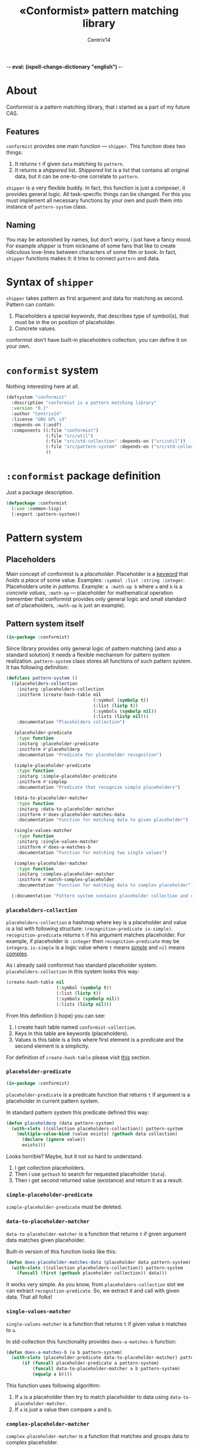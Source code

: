 -*- eval: (ispell-change-dictionary "english") -*-

#+title: «Conformist» pattern matching library
#+author: Centrix14
#+startup: overview

* About
Conformist is a pattern matching library, that i started as a part of my future CAS.

** Features
=conformist= provides one main function — =shipper=. This function does two things:
1. It returns =t= if given =data= matching to =pattern=.
2. It returns a /shippered/ list. /Shippered/ list is a list that contains all original data, but it can be one-to-one correlate to =pattern=.

=shipper= is a very flexible buddy. In fact, this function is just a /composer/, it provides general logic. All task-specific things can be changed. For this you must implement all necessary functions by your own and push them into instance of =pattern-system= class.

** Naming
You may be astonished by names, but don't worry, i just have a fancy mood. For example /shipper/ is from nickname of some fans that like to create ridiculous love-lines between characters of some film or book. In fact, =shipper= functions makes it: it tries to connect =pattern= and data.

* Syntax of =shipper=
=shipper= takes pattern as first argument and data for matching as second. Pattern can contain:
1. Placeholders a special /keywords/, that describes type of symbol(s), that must be in the on position of placeholder.
2. Concrete values.

conformist don't have built-in placeholders collection, you can define it on your own.

* =conformist= system
Nothing interesting here at all.

#+begin_src lisp :tangle conformist.asd
  (defsystem "conformist"
    :description "conformist is a pattern matching library"
    :version "0.1"
    :author "Centrix14"
    :license "GNU GPL v3"
    :depends-on (:asdf)
    :components ((:file "conformist")
                 (:file "src/util")
                 (:file "src/std-collection" :depends-on ("src/util"))
                 (:file "src/pattern-system" :depends-on ("src/std-collection"))
                 ))
#+end_src

* =:conformist= package definition
Just a package description.

#+begin_src lisp :tangle conformist.lisp
  (defpackage :conformist
    (:use :common-lisp)
    (:export :pattern-system))
#+end_src

* Pattern system
** Placeholders
Main concept of conformist is a /placeholder/. Placeholder is a _keyword_ that /holds a place/ of some value. Examples: =:symbol :list :string :integer=. Placeholders unite in /patterns/. Example: =a :math-op b= where =a= and =b= is a /concrete values/, =:math-op= — placeholder for mathematical operation (remember that conformist provides only general logic and small standard set of placeholders, =:math-op= is just an example).

** Pattern system itself
#+begin_src lisp :tangle src/pattern-system.lisp
  (in-package :conformist)
#+end_src

Since library provides only general logic of pattern matching (and also a standard solution) it needs a flexible mechanism for pattern system realization. =pattern-system= class stores all functions of such pattern system. It has following definition:
  
#+begin_src lisp :tangle src/pattern-system.lisp
  (defclass pattern-system ()
    ((placeholders-collection
      :initarg :placeholders-collection
      :initform (create-hash-table nil
                                   (:symbol (symbolp t))
                                   (:list (listp t))
                                   (:symbols (symbolp nil))
                                   (:lists (listp nil)))
      :documentation "Placeholders collection")

     (placeholder-predicate
      :type function
      :initarg :placeholder-predicate
      :initform #'placeholderp
      :documentation "Predicate for placeholder recognition")

     (simple-placeholder-predicate
      :type function
      :initarg :simple-placeholder-predicate
      :initform #'simplep
      :documentation "Predicate that recognize simple placeholders")

     (data-to-placeholder-matcher
      :type function
      :initarg :data-to-placeholder-matcher
      :initform #'does-placeholder-matches-data
      :documentation "Function for matching data to given placeholder")

     (single-values-matcher
      :type function
      :initarg :single-values-matcher
      :initform #'does-a-matches-b
      :documentation "Function for matching two single values")

     (complex-placeholder-matcher
      :type function
      :initarg :complex-placeholder-matcher
      :initform #'match-complex-placeholder
      :documentation "Function for matching data to complex placeholder"))

    (:documentation "Pattern system contains placeholder collection and collection-specific functions"))
#+end_src

*** =placeholders-collection=
=placeholders-collection= a hashmap where key is a placeholder and value is a list with following structure: =(recognition-predicate is-simple)=. =recognition-predicate= returns =t= if his argument matches placeholder. For example, if placeholder is =:integer= then =recognition-predicate= may be =integerp=. =is-simple= is a logic value where =t= means _simple_ and =nil= means _complex_.

As i already said conformist has standard placeholder system. =placeholders-collection= in this system looks this way:
#+begin_src lisp
  (create-hash-table nil
                     (:symbol (symbolp t))
                     (:list (listp t))
                     (:symbols (symbolp nil))
                     (:lists (listp nil)))
#+end_src

From this definition (i hope) you can see:
1. I create hash table named =conformist-collection=.
2. Keys in this table are keywords (placeholders).
3. Values is this table is a lists where first element is a predicate and the second element is a simplicity.

For definition of =create-hash-table= please visit [[id:util:create-hash-table][this]] section.

*** =placeholder-predicate=
#+begin_src lisp :tangle src/std-collection.lisp
  (in-package :conformist)
#+end_src

=placeholder-predicate= is a predicate function that returns =t= if argument is a placeholder in current pattern system.

In standard pattern system this predicate defined this way:
#+begin_src lisp :tangle src/std-collection.lisp
  (defun placeholderp (data pattern-system)
    (with-slots ((collection placeholders-collection)) pattern-system
      (multiple-value-bind (value exists) (gethash data collection)
        (declare (ignore value))
        exists)))
#+end_src

Looks horrible? Maybe, but it not so hard to understand.
1. I get collection placeholders.
2. Then i use =gethash= to search for requested placeholder (=data=).
3. Then i get second returned value (existance) and return it as a result.

*** =simple-placeholder-predicate=
=simple-placeholder-predicate= must be deleted.

*** =data-to-placeholder-matcher=
=data-to-placeholder-matcher= is a function that returns =t= if given argument data matches given placeholder.

Built-in version of this function looks like this:
#+begin_src lisp :tangle src/std-collection.lisp
  (defun does-placeholder-matches-data (placeholder data pattern-system)
    (with-slots ((collection placeholders-collection)) pattern-system
      (funcall (first (gethash placeholder collection)) data)))
#+end_src

It works very simple. As you know, from =placeholders-collection= slot we can extract =recognition-predicate=. So, we extract it and call with given data. That all folks!

*** =single-values-matcher=
=single-values-matcher= is a function that returns =t= if given value =b= matches to =a=.

In std-collection this functionality provides =does-a-matches-b= function:
#+begin_src lisp :tangle src/std-collection.lisp
  (defun does-a-matches-b (a b pattern-system)
    (with-slots (placeholder-predicate data-to-placeholder-matcher) pattern-system
        (if (funcall placeholder-predicate a pattern-system)
            (funcall data-to-placeholder-matcher a b pattern-system)
            (equalp a b))))
#+end_src

This function uses following algorithm:
1. If =a= is a placeholder then try to match placeholder to data using =data-to-placeholder-matcher=.
2. If =a= is just a value then compare =a= and =b=.

*** =complex-placeholder-matcher=
=complex-placeholder-matcher= is a function that matches and groups data to complex placeholder.

This function is kinda simple too:
#+begin_src lisp :tangle src/std-collection.lisp
  (defun match-complex-placeholder (data index edge-placeholder pattern-system)
    (with-slots ((matcher single-values-matcher)) pattern-system
      (loop for i from index to (frontier data)
            while (not
                   (funcall matcher edge-placeholder (elt data i) pattern-system))
            collect (elt data i))))
#+end_src

This function collects values starting and =index= in =data= until it not matches to =edge-placeholder=.

* Utilities
In this section i will describe some utilities.

** =create-hash-table=
:properties:
:id: util:create-hash-table
:end:

#+begin_src lisp :tangle src/util.lisp
  (in-package :conformist)
#+end_src

=create-hash-table= is a macro that creates variable, stores there new hash table and fills it then.

Definition looks this way:
#+begin_src lisp :tangle src/util.lisp
  (defmacro create-hash-table (make-args &rest values)
    `(let ((tmp (make-hash-table ,@make-args)))
       (loop for pair in ',values do
         (setf (gethash (first pair) tmp) (second pair)))
       tmp))
#+end_src

* Examples
** Examples it self
Before we can use matching, we must add placeholders and function for them.

#+begin_src lisp :tangle examples.lisp
  (in-package :conformist-examples)

  (defun skip-one (data index)
    (declare (ignore data))
    (1+ index))

  (defun skip-symbols (data index)
    (format t "index: ~a~%" index)
    (let ((elm (elt data index)))
      (loop while (< index (length data)) do
        (unless (symbolp elm)
          (return-from skip-symbols index))
        (setf elm (elt data index))
        (incf index)))
    (format t "skip: ~a~%" (1- index))
    (1- index))

  (defun add-placeholders ()
    (map nil #'define-placeholder
         (list :symbol :list :symbols)
         (list #'symbolp #'listp #'symbolp)
         (list #'skip-one #'skip-one #'skip-symbols)))

  (defun remove-placeholders ()
    (maphash (lambda (key value)
               (declare (ignore value))
               (remhash key *placeholders*))
             ,*placeholders*))
#+end_src

Current version of =matchp= is very simple. Here is an examples of usage (all of them returns =t=).

#+begin_src lisp :tangle examples.lisp
  (defun test1 ()
    (values
     ;; :list placeholder describes list
     (matchp '(:list) '((1 2 3)))

     ;; :symbol placeholder describes one symbol
     (matchp '(:symbol) '(a))

     ;; placeholders may be nested
     (matchp '(:symbol (:symbol :list)) '(a (b (c d))))

     ;; you can mix placeholders and values
     (matchp '(a :symbol (b :list c)) '(a / (b (1 2 3) c)))))

  ;; :symbols placeholder describes one or more symbols
  (defun test2 ()
    (matchp '(a :symbols) '(a b c d)))
#+end_src

#+begin_src lisp :tangle examples.lisp
  (defun make-tests ()
    (add-placeholders)
    (test1)
    )
#+end_src

